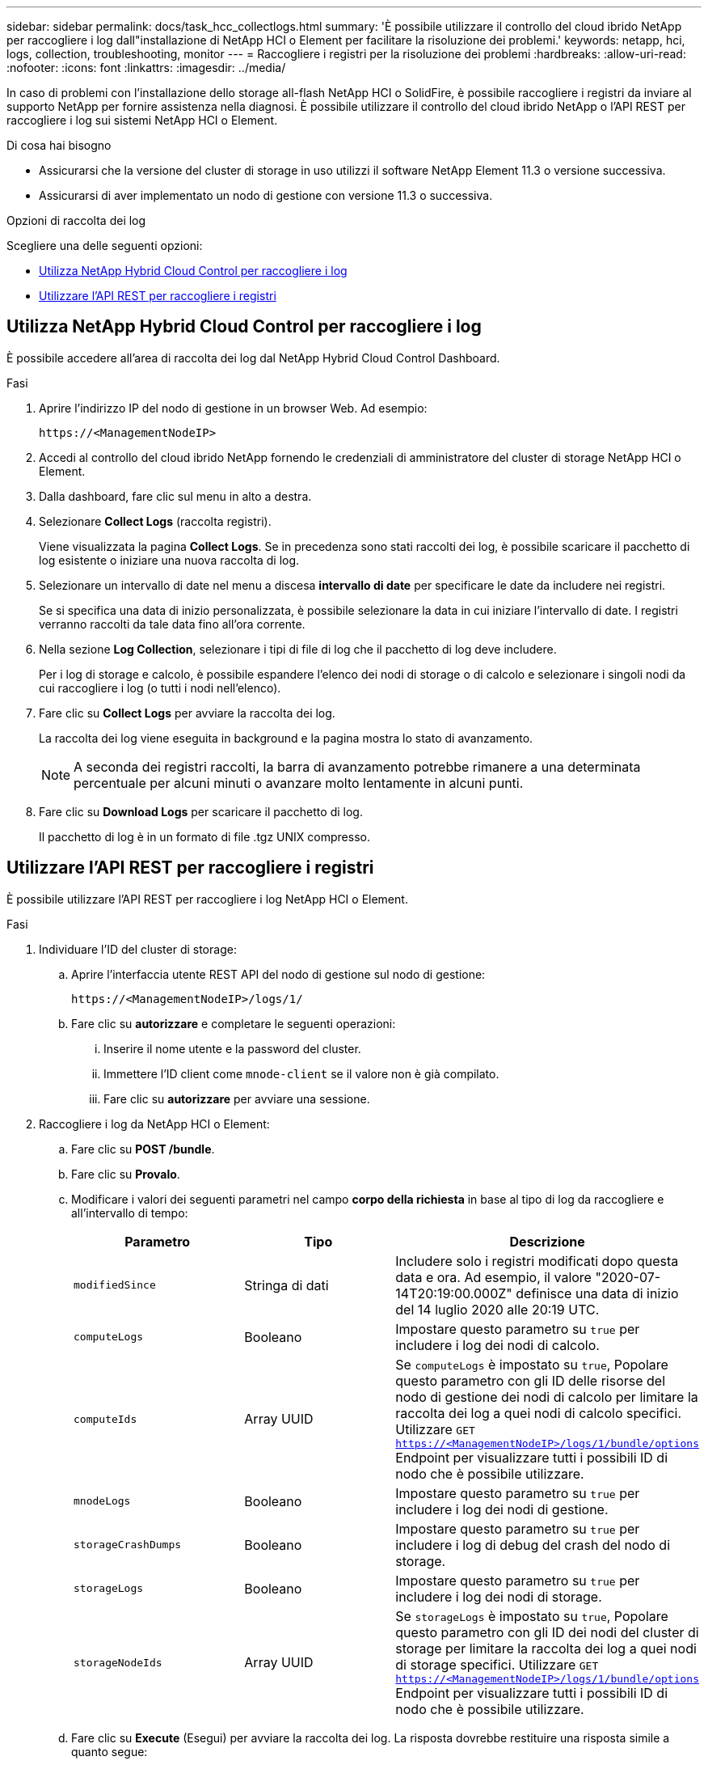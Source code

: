 ---
sidebar: sidebar 
permalink: docs/task_hcc_collectlogs.html 
summary: 'È possibile utilizzare il controllo del cloud ibrido NetApp per raccogliere i log dall"installazione di NetApp HCI o Element per facilitare la risoluzione dei problemi.' 
keywords: netapp, hci, logs, collection, troubleshooting, monitor 
---
= Raccogliere i registri per la risoluzione dei problemi
:hardbreaks:
:allow-uri-read: 
:nofooter: 
:icons: font
:linkattrs: 
:imagesdir: ../media/


[role="lead"]
In caso di problemi con l'installazione dello storage all-flash NetApp HCI o SolidFire, è possibile raccogliere i registri da inviare al supporto NetApp per fornire assistenza nella diagnosi. È possibile utilizzare il controllo del cloud ibrido NetApp o l'API REST per raccogliere i log sui sistemi NetApp HCI o Element.

.Di cosa hai bisogno
* Assicurarsi che la versione del cluster di storage in uso utilizzi il software NetApp Element 11.3 o versione successiva.
* Assicurarsi di aver implementato un nodo di gestione con versione 11.3 o successiva.


.Opzioni di raccolta dei log
Scegliere una delle seguenti opzioni:

* <<Utilizza NetApp Hybrid Cloud Control per raccogliere i log>>
* <<Utilizzare l'API REST per raccogliere i registri>>




== Utilizza NetApp Hybrid Cloud Control per raccogliere i log

È possibile accedere all'area di raccolta dei log dal NetApp Hybrid Cloud Control Dashboard.

.Fasi
. Aprire l'indirizzo IP del nodo di gestione in un browser Web. Ad esempio:
+
[listing]
----
https://<ManagementNodeIP>
----
. Accedi al controllo del cloud ibrido NetApp fornendo le credenziali di amministratore del cluster di storage NetApp HCI o Element.
. Dalla dashboard, fare clic sul menu in alto a destra.
. Selezionare *Collect Logs* (raccolta registri).
+
Viene visualizzata la pagina *Collect Logs*. Se in precedenza sono stati raccolti dei log, è possibile scaricare il pacchetto di log esistente o iniziare una nuova raccolta di log.

. Selezionare un intervallo di date nel menu a discesa *intervallo di date* per specificare le date da includere nei registri.
+
Se si specifica una data di inizio personalizzata, è possibile selezionare la data in cui iniziare l'intervallo di date. I registri verranno raccolti da tale data fino all'ora corrente.

. Nella sezione *Log Collection*, selezionare i tipi di file di log che il pacchetto di log deve includere.
+
Per i log di storage e calcolo, è possibile espandere l'elenco dei nodi di storage o di calcolo e selezionare i singoli nodi da cui raccogliere i log (o tutti i nodi nell'elenco).

. Fare clic su *Collect Logs* per avviare la raccolta dei log.
+
La raccolta dei log viene eseguita in background e la pagina mostra lo stato di avanzamento.

+

NOTE: A seconda dei registri raccolti, la barra di avanzamento potrebbe rimanere a una determinata percentuale per alcuni minuti o avanzare molto lentamente in alcuni punti.

. Fare clic su *Download Logs* per scaricare il pacchetto di log.
+
Il pacchetto di log è in un formato di file .tgz UNIX compresso.





== Utilizzare l'API REST per raccogliere i registri

È possibile utilizzare l'API REST per raccogliere i log NetApp HCI o Element.

.Fasi
. Individuare l'ID del cluster di storage:
+
.. Aprire l'interfaccia utente REST API del nodo di gestione sul nodo di gestione:
+
[listing]
----
https://<ManagementNodeIP>/logs/1/
----
.. Fare clic su *autorizzare* e completare le seguenti operazioni:
+
... Inserire il nome utente e la password del cluster.
... Immettere l'ID client come `mnode-client` se il valore non è già compilato.
... Fare clic su *autorizzare* per avviare una sessione.




. Raccogliere i log da NetApp HCI o Element:
+
.. Fare clic su *POST /bundle*.
.. Fare clic su *Provalo*.
.. Modificare i valori dei seguenti parametri nel campo *corpo della richiesta* in base al tipo di log da raccogliere e all'intervallo di tempo:
+
|===
| Parametro | Tipo | Descrizione 


| `modifiedSince` | Stringa di dati | Includere solo i registri modificati dopo questa data e ora. Ad esempio, il valore "2020-07-14T20:19:00.000Z" definisce una data di inizio del 14 luglio 2020 alle 20:19 UTC. 


| `computeLogs` | Booleano | Impostare questo parametro su `true` per includere i log dei nodi di calcolo. 


| `computeIds` | Array UUID | Se `computeLogs` è impostato su `true`, Popolare questo parametro con gli ID delle risorse del nodo di gestione dei nodi di calcolo per limitare la raccolta dei log a quei nodi di calcolo specifici. Utilizzare `GET https://<ManagementNodeIP>/logs/1/bundle/options` Endpoint per visualizzare tutti i possibili ID di nodo che è possibile utilizzare. 


| `mnodeLogs` | Booleano | Impostare questo parametro su `true` per includere i log dei nodi di gestione. 


| `storageCrashDumps` | Booleano | Impostare questo parametro su `true` per includere i log di debug del crash del nodo di storage. 


| `storageLogs` | Booleano | Impostare questo parametro su `true` per includere i log dei nodi di storage. 


| `storageNodeIds` | Array UUID | Se `storageLogs` è impostato su `true`, Popolare questo parametro con gli ID dei nodi del cluster di storage per limitare la raccolta dei log a quei nodi di storage specifici. Utilizzare `GET https://<ManagementNodeIP>/logs/1/bundle/options` Endpoint per visualizzare tutti i possibili ID di nodo che è possibile utilizzare. 
|===
.. Fare clic su *Execute* (Esegui) per avviare la raccolta dei log. La risposta dovrebbe restituire una risposta simile a quanto segue:
+
[listing]
----
{
  "_links": {
    "self": "https://10.1.1.5/logs/1/bundle"
  },
  "taskId": "4157881b-z889-45ce-adb4-92b1843c53ee",
  "taskLink": "https://10.1.1.5/logs/1/bundle"
}
----


. Verificare lo stato dell'attività di raccolta dei log:
+
.. Fare clic su *GET /bundle*.
.. Fare clic su *Provalo*.
.. Fare clic su *Execute* (Esegui) per tornare allo stato dell'attività di raccolta.
.. Scorrere fino alla parte inferiore del corpo della risposta.
+
Viene visualizzato un `percentComplete` attributo che descrive l'avanzamento della raccolta. Se la raccolta è completa, il `downloadLink` l'attributo contiene il link completo per il download, incluso il nome del file del pacchetto di log.

.. Copiare il nome del file alla fine di `downloadLink` attributo.


. Scarica il pacchetto di log raccolto:
+
.. Fare clic su *GET /bundle/{filename}*.
.. Fare clic su *Provalo*.
.. Incollare il nome del file precedentemente copiato in `filename` campo di testo del parametro.
.. Fare clic su *Execute* (Esegui).
+
Al termine dell'esecuzione, viene visualizzato un collegamento per il download nell'area del corpo della risposta.

.. Fare clic su *Download file* (Scarica file) e salvare il file risultante sul computer.
+
Il pacchetto di log è in un formato di file .tgz UNIX compresso.







== Trova ulteriori informazioni

https://docs.netapp.com/us-en/vcp/index.html["Plug-in NetApp Element per server vCenter"^]
